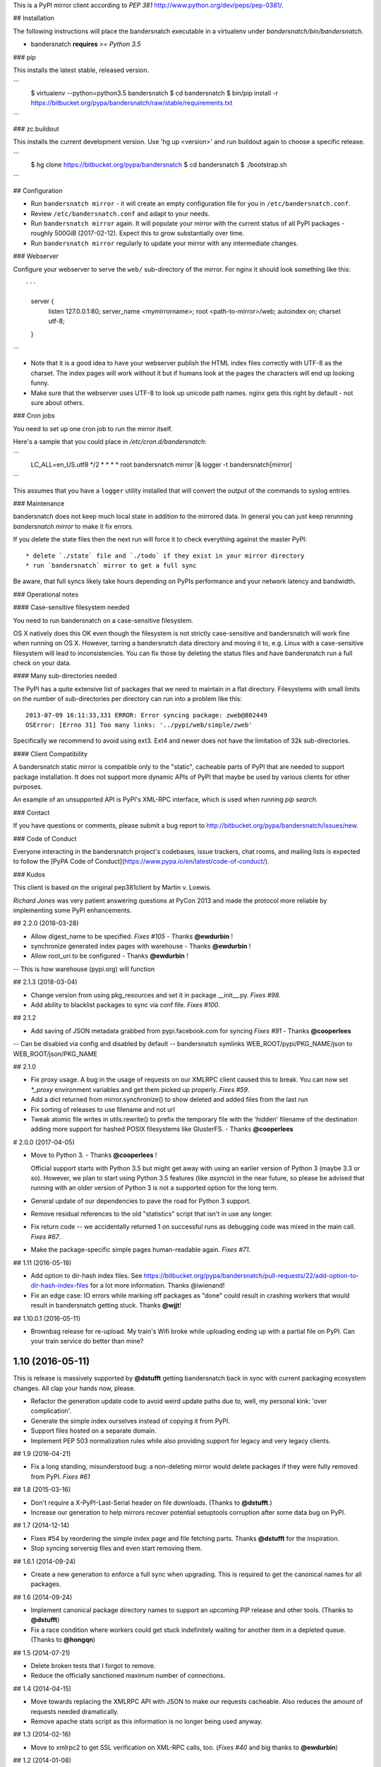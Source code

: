 This is a PyPI mirror client according to `PEP 381`
http://www.python.org/dev/peps/pep-0381/.

## Installation

The following instructions will place the bandersnatch executable in a
virtualenv under `bandersnatch/bin/bandersnatch`.

- bandersnatch **requires** `>= Python 3.5`


### pip

This installs the latest stable, released version.

```
  $ virtualenv --python=python3.5 bandersnatch
  $ cd bandersnatch
  $ bin/pip install -r https://bitbucket.org/pypa/bandersnatch/raw/stable/requirements.txt
```

### zc.buildout

This installs the current development version. Use 'hg up <version>' and run
buildout again to choose a specific release.

```
  $ hg clone https://bitbucket.org/pypa/bandersnatch
  $ cd bandersnatch
  $ ./bootstrap.sh
```

## Configuration

* Run ``bandersnatch mirror`` - it will create an empty configuration file
  for you in ``/etc/bandersnatch.conf``.
* Review ``/etc/bandersnatch.conf`` and adapt to your needs.
* Run ``bandersnatch mirror`` again. It will populate your mirror with the
  current status of all PyPI packages - roughly 500GiB (2017-02-12).
  Expect this to grow substantially over time.
* Run ``bandersnatch mirror`` regularly to update your mirror with any
  intermediate changes.

### Webserver

Configure your webserver to serve the ``web/`` sub-directory of the mirror.
For nginx it should look something like this::

```
    server {
        listen 127.0.0.1:80;
        server_name <mymirrorname>;
        root <path-to-mirror>/web;
        autoindex on;
        charset utf-8;
    }
```

* Note that it is a good idea to have your webserver publish the HTML index
  files correctly with UTF-8 as the charset. The index pages will work without
  it but if humans look at the pages the characters will end up looking funny.

* Make sure that the webserver uses UTF-8 to look up unicode path names. nginx
  gets this right by default - not sure about others.


### Cron jobs

You need to set up one cron job to run the mirror itself.

Here's a sample that you could place in `/etc/cron.d/bandersnatch`:

```
    LC_ALL=en_US.utf8
    */2 * * * * root bandersnatch mirror |& logger -t bandersnatch[mirror]
```

This assumes that you have a ``logger`` utility installed that will convert the
output of the commands to syslog entries.


### Maintenance

bandersnatch does not keep much local state in addition to the mirrored data.
In general you can just keep rerunning `bandersnatch mirror` to make it fix
errors.

If you delete the state files then the next run will force it to check
everything against the master PyPI::

* delete `./state` file and `./todo` if they exist in your mirror directory
* run `bandersnatch` mirror to get a full sync

Be aware, that full syncs likely take hours depending on PyPIs performance and
your network latency and bandwidth.

### Operational notes

#### Case-sensitive filesystem needed

You need to run bandersnatch on a case-sensitive filesystem.

OS X natively does this OK even though the filesystem is not strictly
case-sensitive and bandersnatch will work fine when running on OS X. However,
tarring a bandersnatch data directory and moving it to, e.g. Linux with a
case-sensitive filesystem will lead to inconsistencies. You can fix those by
deleting the status files and have bandersnatch run a full check on your data.

#### Many sub-directories needed

The PyPI has a quite extensive list of packages that we need to maintain in a
flat directory. Filesystems with small limits on the number of sub-directories
per directory can run into a problem like this::

  2013-07-09 16:11:33,331 ERROR: Error syncing package: zweb@802449
  OSError: [Errno 31] Too many links: '../pypi/web/simple/zweb'

Specifically we recommend to avoid using ext3. Ext4 and newer does not have the
limitation of 32k sub-directories.

#### Client Compatibility

A bandersnatch static mirror is compatible only to the "static",  cacheable
parts of PyPI that are needed to support package installation. It does not
support more dynamic APIs of PyPI that maybe be used by various clients for
other purposes.

An example of an unsupported API is PyPI's XML-RPC interface, which is used
when running `pip search`.

### Contact

If you have questions or comments, please submit a bug report to
http://bitbucket.org/pypa/bandersnatch/issues/new.


### Code of Conduct

Everyone interacting in the bandersnatch project's codebases, issue trackers,
chat rooms, and mailing lists is expected to follow the
[PyPA Code of Conduct](https://www.pypa.io/en/latest/code-of-conduct/).


### Kudos

This client is based on the original pep381client by Martin v. Loewis.

*Richard Jones* was very patient answering questions at PyCon 2013 and made the
protocol more reliable by implementing some PyPI enhancements.


## 2.2.0 (2018-03-28)

- Allow digest_name to be specified. `Fixes #105` - Thanks **@ewdurbin** !

- synchronize generated index pages with warehouse - Thanks **@ewdurbin** !

- Allow root_uri to be configured - Thanks **@ewdurbin** !
-- This is how warehouse (pypi.org) will function


## 2.1.3 (2018-03-04)

- Change version from using pkg_resources and set it in package __init__.py.
  `Fixes #98`.

- Add ability to blacklist packages to sync via conf file. `Fixes #100`.


## 2.1.2

- Add saving of JSON metadata grabbed from pypi.facebook.com for syncing `Fixes #91` - Thanks **@cooperlees**
-- Can be disabled via config and disabled by default
-- bandersnatch symlinks WEB_ROOT/pypi/PKG_NAME/json to WEB_ROOT/json/PKG_NAME


## 2.1.0

- Fix proxy usage. A bug in the usage of requests on our XMLRPC client
  caused this to break. You can now set `*_proxy` environment variables
  and get them picked up properly. `Fixes #59`.

- Add a dict returned from mirror.synchronize() to show deleted
  and added files from the last run

- Fix sorting of releases to use filename and not url

- Tweak atomic file writes in utils.rewrite() to prefix the temporary
  file with the 'hidden' filename of the destination adding more
  support for hashed POSIX filesystems like GlusterFS. - Thanks **@cooperlees**


# 2.0.0 (2017-04-05)

- Move to Python 3. - Thanks **@cooperlees** !

  Official support starts with Python 3.5 but might get away with using an
  earlier version of Python 3 (maybe 3.3 or so). However, we plan to start
  using Python 3.5 features (like *asyncio*) in the near future, so please
  be advised that running with an older version of Python 3 is not
  a supported option for the long term.

- General update of our dependencies to pave the road for Python 3 support.

- Remove residual references to the old "statistics" script that isn't in
  use any longer.

- Fix return code -- we accidentally returned 1 on successful runs
  as debugging code was mixed in the main call. `Fixes #67`.

- Make the package-specific simple pages human-readable again. `Fixes #71`.


## 1.11 (2016-05-18)

- Add option to dir-hash index files. See
  https://bitbucket.org/pypa/bandersnatch/pull-requests/22/add-option-to-dir-hash-index-files for a lot more information. Thanks
  @iwienand!

- Fix an edge case: IO errors while marking off packages as "done"
  could result in crashing workers that would result in bandersnatch
  getting stuck. Thanks **@wjjt**!


## 1.10.0.1 (2016-05-11)

- Brownbag release for re-upload. My train's Wifi broke while uploading
  ending up with a partial file on PyPI. Can your train service do better
  than mine?


1.10 (2016-05-11)
-----------------

This is release is massively supported by **@dstufft** getting bandersnatch
back in sync with current packaging ecosystem changes. All clap your hands
now, please.

- Refactor the generation update code to avoid weird update paths
  due to, well, my personal kink: 'over complication'.

- Generate the simple index ourselves instead of copying it from PyPI.

- Support files hosted on a separate domain.

- Implement PEP 503 normalization rules while also providing support
  for legacy and very legacy clients.


## 1.9 (2016-04-21)

- Fix a long standing, misunderstood bug: a non-deleting mirror would
  delete packages if they were fully removed from PyPI. `Fixes #61`


## 1.8 (2015-03-16)

- Don't require a X-PyPI-Last-Serial header on file downloads.
  (Thanks to **@dstufft**.)

- Increase our generation to help mirrors recover potential
  setuptools corruption after some data bug on PyPI.


## 1.7 (2014-12-14)

- Fixes #54 by reordering the simple index page and file fetching
  parts. Thanks **@dstufft** for the inspiration.

- Stop syncing serversig files and even start removing them.


## 1.6.1 (2014-09-24)

- Create a new generation to enforce a full sync when upgrading.
  This is required to get the canonical names for all packages.

## 1.6 (2014-09-24)

- Implement canonical package directory names to support an upcoming PIP
  release and other tools. (Thanks to **@dstufft**)

- Fix a race condition where workers could get stuck indefinitely waiting for
  another item in a depleted queue. (Thanks to **@hongqn**)

## 1.5 (2014-07-21)

- Delete broken tests that I forgot to remove.

- Reduce the officially sanctioned maximum number of connections.

## 1.4 (2014-04-15)

- Move towards replacing the XMLRPC API with JSON to make our requests
  cacheable. Also reduces the amount of requests needed dramatically.

- Remove apache stats script as this information is no longer being used anyway.

## 1.3 (2014-02-16)

- Move to xmlrpc2 to get SSL verification on XML-RPC calls, too. (`Fixes #40` and
  big thanks to **@ewdurbin**)

## 1.2 (2014-01-08)

- Potential performance improvement: use requests' session object to allow HTTP
  pipelining. Thanks to Wouter Bolsterlee for the recommendation in `Fixes #39`.


## 1.1 (2013-11-26)

- Made code Python 2.6 compatible. Thanks to **@ewdurbin** for the pull request.


## 1.0.5 (2013-07-25)

- Refactor lock acquisition to avoid shadowing exceptions when creating the
  lockfile vs. acquiring the lock.

- Move from distribute back to setuptools.


## 1.0.4 (2013-07-10)

- Slight brownbag release: the requirements.txt accidentally included a
  development version of py.test due to my usage of mr.developer.

## 1.0.3 (2013-07-08)

- Fix brownbag release with broken 'stable' tag and missing requirements.txt
  update.


## 1.0.2 (2013-07-08)

- Generate the index simple page ourselves: its not signed anyway and helps
  PyPI caching more aggressively.

- Add a py.test plugin to actually show a green bar. Hopefully will be
  integrated into py.test in the near future.

- Fix dealing with inconsistent todo files: empty files or with an incorrect
  header will just be deleted and processing resumes at the last known good
  state.

- Mark up requirement of Python 2.7 `Fixes #19`

- Fix dealing with new CDN cache issues. Thanks to **@dstufft** for making PyPI
  support mirrors again.

- Improve test coverage.

## 1.0.1 (2013-04-18)

- Fix packaging: include default config file. (Thanks to **Jannis Leidel**)


# 1.0 (2013-04-09)

- Update pip install documentation to use the a URL for referring to the
  requirements.txt directly.

- Adjust buildout and jenkins job to stop fighting over the distribute version
  to install.

## 1.0rc6 (2013-04-09)

- Hopefully fixed updating the stable tag when releasing.


## 1.0rc5 (2013-04-09)

- Experiment with zest.releaser integration to automatically generate
  requirements.txt during release process.


## 1.0rc4 (2013-04-09)
-------------------

- Experiment with zest.releaser integration to automatically generate
  requirements.txt during release process.


## 1.0rc3 (2013-04-09)

- Experiment with zest.releaser integration to automatically generate
  requirements.txt during release process.


## 1.0rc2 (2013-04-09)

- Experiment with zest.releaser integration to automatically generate
  requirements.txt during release process.


## 1.0rc1 (2013-04-09)

- Initial release. Massive rewrite of pep381client.


